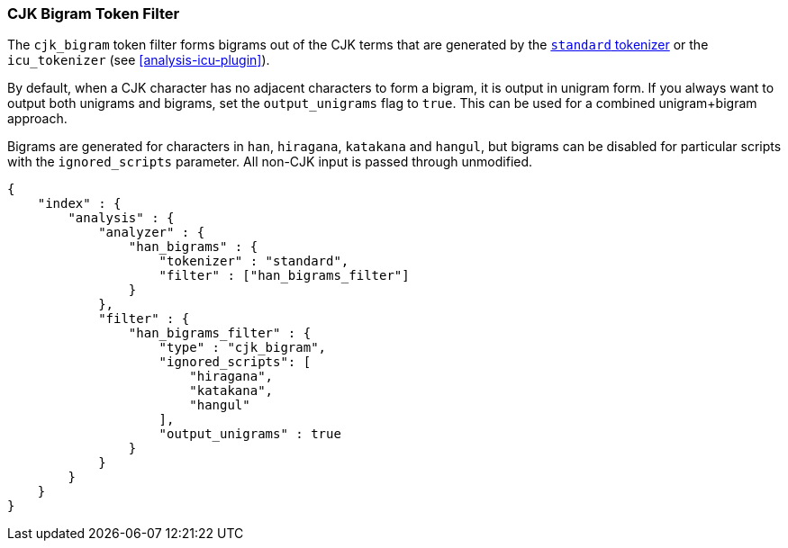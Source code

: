 [[analysis-cjk-bigram-tokenfilter]]
=== CJK Bigram Token Filter

The `cjk_bigram` token filter forms bigrams out of the CJK
terms that are generated by the <<analysis-standard-tokenizer,`standard` tokenizer>>
or the `icu_tokenizer` (see <<analysis-icu-plugin>>).

By default, when a CJK character has no adjacent characters to form a bigram,
it is output in unigram form. If you always want to output both unigrams and
bigrams, set the `output_unigrams` flag to `true`. This can be used for a
combined unigram+bigram approach.

Bigrams are generated for characters in `han`, `hiragana`, `katakana` and
`hangul`, but bigrams can be disabled for particular scripts with the
`ignored_scripts` parameter.  All non-CJK input is passed through unmodified.

[source,js]
--------------------------------------------------
{
    "index" : {
        "analysis" : {
            "analyzer" : {
                "han_bigrams" : {
                    "tokenizer" : "standard",
                    "filter" : ["han_bigrams_filter"]
                }
            },
            "filter" : {
                "han_bigrams_filter" : {
                    "type" : "cjk_bigram",
                    "ignored_scripts": [
                        "hiragana",
                        "katakana",
                        "hangul"
                    ],
                    "output_unigrams" : true
                }
            }
        }
    }
}
--------------------------------------------------
